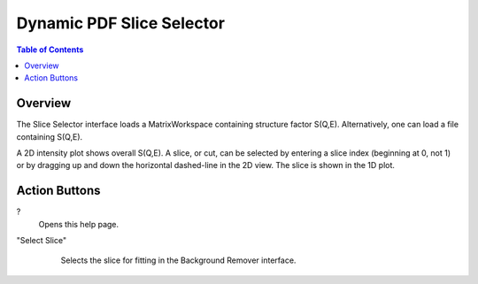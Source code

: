 Dynamic PDF Slice Selector
==========================

.. contents:: Table of Contents
  :local:

Overview
--------

.. interface:: Dynamic PDF Slice Selector
  :align: right
  :width: 350

The Slice Selector interface loads a MatrixWorkspace containing structure
factor S(Q,E). Alternatively, one can load a file containing S(Q,E).

A 2D intensity plot shows overall S(Q,E). A slice, or cut, can be
selected by entering a slice index (beginning at 0, not 1) or by
dragging up and down the horizontal dashed-line in the 2D view. The
slice is shown in the 1D plot.

Action Buttons
--------------

?
  Opens this help page.

"Select Slice"
  Selects the slice for fitting in the Background Remover interface.

 .. categories:: Interfaces DynamicPDF

